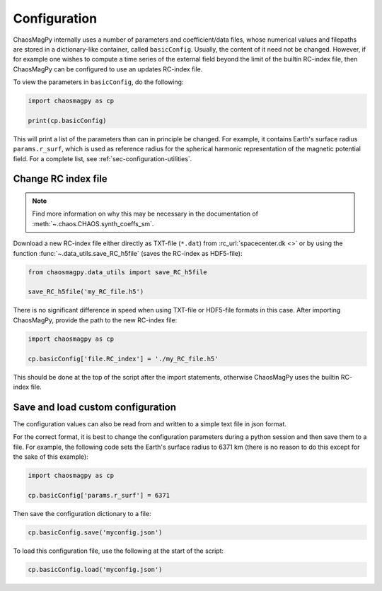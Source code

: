 Configuration
=============

ChaosMagPy internally uses a number of parameters and coefficient/data files,
whose numerical values and filepaths are stored in a dictionary-like container,
called ``basicConfig``. Usually, the content of it need not be changed.
However, if for example one wishes to compute a time series of the
external field beyond the limit of the builtin RC-index file, then ChaosMagPy
can be configured to use an updates RC-index file.

To view the parameters in ``basicConfig``, do the following:

.. code-block:: python

   import chaosmagpy as cp

   print(cp.basicConfig)

This will print a list of the parameters than can in principle be changed.
For example, it contains Earth's surface radius ``params.r_surf``, which is
used as reference radius for the spherical harmonic representation of the
magnetic potential field. For a complete list, see
:ref:`sec-configuration-utilities`.

.. _sec-configuration-change-rc-index-file:

Change RC index file
--------------------

.. note::

   Find more information on why this may be necessary in the documentation of
   :meth:`~.chaos.CHAOS.synth_coeffs_sm`.

Download a new RC-index file either directly as TXT-file (``*.dat``) from
:rc_url:`spacecenter.dk <>` or by using the function
:func:`~.data_utils.save_RC_h5file` (saves the RC-index as HDF5-file):

.. code-block:: python

   from chaosmagpy.data_utils import save_RC_h5file

   save_RC_h5file('my_RC_file.h5')

There is no significant difference in speed when using TXT-file or HDF5-file
formats in this case. After importing ChaosMagPy, provide the path to the new
RC-index file:

.. code-block:: python

   import chaosmagpy as cp

   cp.basicConfig['file.RC_index'] = './my_RC_file.h5'

This should be done at the top of the script after the import statements,
otherwise ChaosMagPy uses the builtin RC-index file.

Save and load custom configuration
----------------------------------

The configuration values can also be read from and written to a simple text
file in json format.

For the correct format, it is best to change the configuration parameters
during a python session and then save them to a file. For example, the
following code sets the Earth's surface radius to 6371 km (there is no reason
to do this except for the sake of this example):

.. code-block:: python

   import chaosmagpy as cp

   cp.basicConfig['params.r_surf'] = 6371

Then save the configuration dictionary to a file:

.. code-block:: python

   cp.basicConfig.save('myconfig.json')

To load this configuration file, use the following at the start of the script:

.. code-block:: python

   cp.basicConfig.load('myconfig.json')

